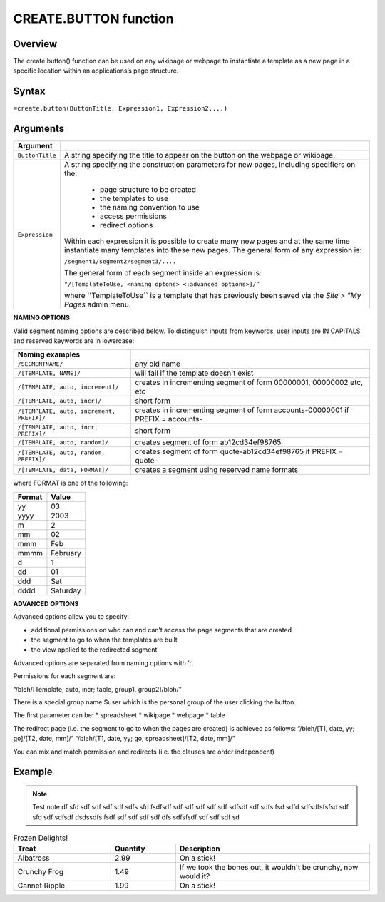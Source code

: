 ======================
CREATE.BUTTON function
======================

Overview
--------

The create.button() function can be used on any wikipage or webpage to instantiate a template as a new page in a specific location within an applications’s page structure.

Syntax
------

``=create.button(ButtonTitle, Expression1, Expression2,...)``

Arguments
---------

================  =================================================================================
Argument
================  =================================================================================
``ButtonTitle``   A string specifying the title to appear on the button on the webpage or wikipage.
	
``Expression`` 	  A string specifying the construction parameters for new pages, including 
                  specifiers on the: 

			* page structure to be created 
			* the templates to use
			* the naming convention to use 
			* access permissions 
			* redirect options
  
                  Within each expression it is possible to create many new pages and 
                  at the same time instantiate many templates into these new pages. 
                  The general form of any expression is:

                  ``/segment1/segment2/segment3/....``

                  The general form of each segment inside an expression is:

		  ``"/[TemplateToUse, <naming optons> <;advanced options>]/”``

                  where ''TemplateToUse`` is a template that has previously been saved via the
                  *Site > "My Pages* admin menu.

================  =================================================================================


**NAMING OPTIONS**

Valid segment naming options are described below. To distinguish inputs from keywords, user inputs are IN CAPITALS and reserved keywords are in lowercase:

==========================================   ======================================================
Naming examples                              
==========================================   ======================================================
``/SEGMENTNAME/``	                     any old name

``/[TEMPLATE, NAME]/``	                     will fail if the template doesn't exist

``/[TEMPLATE, auto, increment]/``	     creates in incrementing segment of form 00000001, 
                                             00000002 etc, etc

``/[TEMPLATE, auto, incr]/``	             short form

``/[TEMPLATE, auto, increment, PREFIX]/``    creates in incrementing segment of form 
                                             accounts-00000001 if PREFIX = accounts-

``/[TEMPLATE, auto, incr, PREFIX]/``	     short form

``/[TEMPLATE, auto, random]/``	             creates segment of form ab12cd34ef98765

``/[TEMPLATE, auto, random, PREFIX]/``	     creates segment of form quote-ab12cd34ef98765 if PREFIX = quote-

``/[TEMPLATE, data, FORMAT]/``	             creates a segment using reserved name formats
==========================================   ======================================================

where FORMAT is one of the following:

===========  ==============
Format	     Value
===========  ==============
yy           03
yyyy         2003
m            2
mm           02
mmm    	     Feb
mmmm 	     February
d            1
dd           01
ddd          Sat
dddd         Saturday

===========  ==============


**ADVANCED OPTIONS**

Advanced options allow you to specify:

* additional permissions on who can and can’t access the page segments that are created
* the segment to go to when the templates are built
* the view applied to the redirected segment

Advanced options are separated from naming options with ‘;’. 

Permissions for each segment are:

“/bleh/[Template, auto, incr; table, group1, group2]/bloh/”


There is a special group name $user which is the personal group of the user clicking the button.

The first parameter can be:
* spreadsheet
* wikipage
* webpage
* table

The redirect page (i.e. the segment to go to when the pages are created) is achieved as follows:
“/bleh/[T1, date, yy; go]/[T2, date, mm]/”
“/bleh/[T1, date, yy; go, spreadsheet]/[T2, date, mm]/”


You can mix and match permission and redirects (i.e. the clauses are order independent)

Example
-------



.. note:: Test note df sfd sdf sdf sdf sdf sdfs sfd fsdfsdf sdf sdf sdf sdf sdf sdfsdf sdf sdfs fsd sdfd sdfsdfsfsfsd sdf sfd sdf sdfsdf dsdssdfs fsdf sdf sdf sdf sdf dfs sdfsfsdf sdf sdf sdf sd 



.. list-table:: Frozen Delights!
   :widths: 15 10 30
   :header-rows: 1

   * - Treat
     - Quantity
     - Description
   * - Albatross
     - 2.99
     - On a stick!
   * - Crunchy Frog
     - 1.49
     - If we took the bones out, it wouldn't be
       crunchy, now would it?
   * - Gannet Ripple
     - 1.99
     - On a stick!

